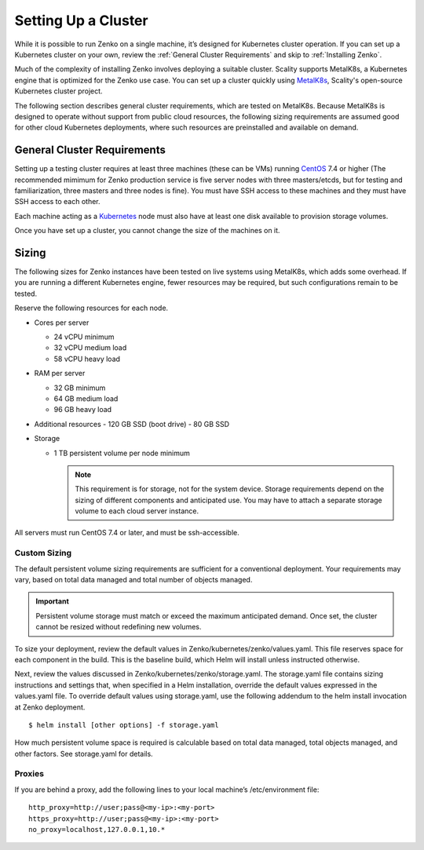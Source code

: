 .. _Setting Up a Cluster:

Setting Up a Cluster
####################

While it is possible to run Zenko on a single machine, it’s designed for
Kubernetes cluster operation. If you can set up a Kubernetes cluster on 
your own, review the :ref:`General Cluster Requirements` and skip to
:ref:`Installing Zenko`.

Much of the complexity of installing Zenko involves deploying a suitable
cluster. Scality supports MetalK8s, a Kubernetes engine that is optimized
for the Zenko use case. You can set up a cluster quickly using
`MetalK8s <https://github.com/scality/metalk8s/>`__, Scality's open-source
Kubernetes cluster project.

The following section describes general cluster requirements, which are tested
on MetalK8s. Because MetalK8s is designed to operate without support from
public cloud resources, the following sizing requirements are assumed good for
other cloud Kubernetes deployments, where such resources are preinstalled and
available on demand.

.. _General Cluster Requirements:

General Cluster Requirements
****************************

Setting up a testing cluster requires at least three machines (these can be
VMs) running CentOS_ 7.4 or higher (The recommended mimimum for Zenko
production service is five server nodes with three masters/etcds, but for
testing and familiarization, three masters and three nodes is fine). You must
have SSH access to these machines and they must have SSH access to each other.

Each machine acting as a Kubernetes_ node must also have at least one disk
available to provision storage volumes.

Once you have set up a cluster, you cannot change the size of the machines on
it.


.. _MetalK8s: https://github.com/scality/metal-k8s/
.. _CentOS: https://www.centos.org
.. _Kubernetes: https://kubernetes.io

Sizing
******

The following sizes for Zenko instances have been tested on live systems using
MetalK8s, which adds some overhead. If you are running a different Kubernetes
engine, fewer resources may be required, but such configurations remain to be
tested.

Reserve the following resources for each node.

-  Cores per server

   - 24 vCPU minimum
   - 32 vCPU medium load
   - 58 vCPU heavy load

-  RAM per server

   - 32 GB minimum
   - 64 GB medium load
   - 96 GB heavy load

-  Additional resources
   - 120 GB SSD (boot drive)
   - 80 GB SSD

-  Storage

   -  1 TB persistent volume per node minimum


      .. note::

        This requirement is for storage, not for the system device. Storage
        requirements depend on the sizing of different components and
        anticipated use. You may have to attach a separate storage volume to
        each cloud server instance.

All servers must run CentOS 7.4 or later, and must be ssh-accessible.

Custom Sizing
=============

The default persistent volume sizing requirements are sufficient for a
conventional deployment. Your requirements may vary, based on total data
managed and total number of objects managed.

.. Important::

   Persistent volume storage  must match or exceed the maximum
   anticipated demand. Once set, the cluster cannot be resized
   without redefining new volumes.

To size your deployment, review the default values in
Zenko/kubernetes/zenko/values.yaml. This file reserves space for each component
in the build. This is the baseline build, which Helm will install unless
instructed otherwise.

Next, review the values discussed in Zenko/kubernetes/zenko/storage.yaml.
The storage.yaml file contains sizing instructions and settings that, when
specified in a Helm installation, override the default values expressed in the
values.yaml file. To override default values using storage.yaml, use the
following addendum to the helm install invocation at Zenko deployment.

::

   $ helm install [other options] -f storage.yaml


How much persistent volume space is required is calculable based on total data
managed, total objects managed, and other factors. See storage.yaml for details.

Proxies
=======

If you are behind a proxy, add the following lines to your local machine’s
/etc/environment file:

::

    http_proxy=http://user;pass@<my-ip>:<my-port>
    https_proxy=http://user;pass@<my-ip>:<my-port>
    no_proxy=localhost,127.0.0.1,10.*

